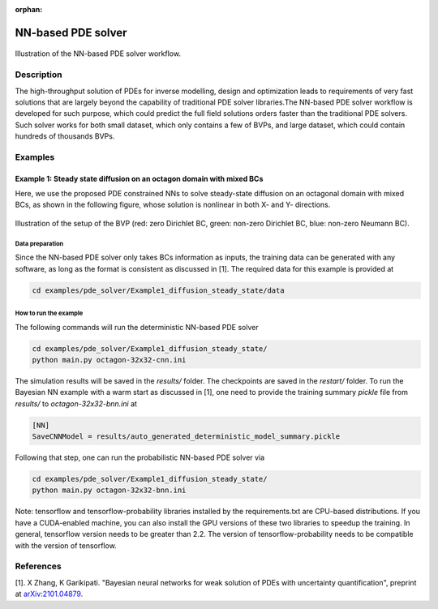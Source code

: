 :orphan:

*******************
NN-based PDE solver
*******************

.. figure:: figures/NN-based-pde-solver.png
   :scale: 50 %
   :align: center

   Illustration of the NN-based PDE solver workflow.

Description
===========

The high-throughput solution of PDEs for inverse modelling, design and optimization leads to requirements of very fast solutions that are largely beyond the capability of traditional PDE solver libraries.The NN-based PDE solver workflow is developed for such purpose, which could predict the full field solutions orders faster than the traditional PDE solvers. Such solver works for both small dataset, which only contains a few of BVPs, and large dataset, which could contain hundreds of thousands BVPs.

Examples
========

Example 1: Steady state diffusion on an octagon domain with mixed BCs
---------------------------------------------------------------------
Here, we use the proposed PDE constrained NNs to solve steady-state diffusion on an octagonal domain with mixed BCs, as shown in the following figure, whose solution is nonlinear in both X- and Y- directions.

.. figure:: figures/nn-based-pde-sovler-octagon-example.png
   :scale: 20 %
   :align: center

   Illustration of the setup of the BVP (red: zero Dirichlet BC, green: non-zero Dirichlet BC, blue: non-zero Neumann BC).

Data preparation
^^^^^^^^^^^^^^^^

Since the NN-based PDE solver only takes BCs information as inputs, the training data can be generated with any software, as long as the format is consistent as discussed in [1]. The required data for this example is provided at

.. code-block:: bash

    cd examples/pde_solver/Example1_diffusion_steady_state/data

How to run the example
^^^^^^^^^^^^^^^^^^^^^^

The following commands will run the deterministic NN-based PDE solver

.. code-block:: bash

    cd examples/pde_solver/Example1_diffusion_steady_state/
    python main.py octagon-32x32-cnn.ini

The simulation results will be saved in the `results/` folder. The checkpoints are saved in the `restart/` folder. To run the Bayesian NN example with a warm start as discussed in [1], one need to provide the training summary `pickle` file from `results/` to `octagon-32x32-bnn.ini` at

.. code-block:: bash

    [NN]
    SaveCNNModel = results/auto_generated_deterministic_model_summary.pickle

Following that step, one can run the probabilistic NN-based PDE solver via

.. code-block:: bash

    cd examples/pde_solver/Example1_diffusion_steady_state/
    python main.py octagon-32x32-bnn.ini

Note: tensorflow and tensorflow-probability libraries installed by the requirements.txt are CPU-based distributions. If you have a CUDA-enabled machine, you can also install the GPU versions of these two libraries to speedup the training. In general, tensorflow version needs to be greater than 2.2. The version of tensorflow-probability needs to be compatible with the version of tensorflow.

References
==========

[1]. X Zhang, K Garikipati. "Bayesian neural networks for weak solution of PDEs with uncertainty quantification", preprint at `arXiv:2101.04879 <https://arxiv.org/abs/2101.04879>`_.
